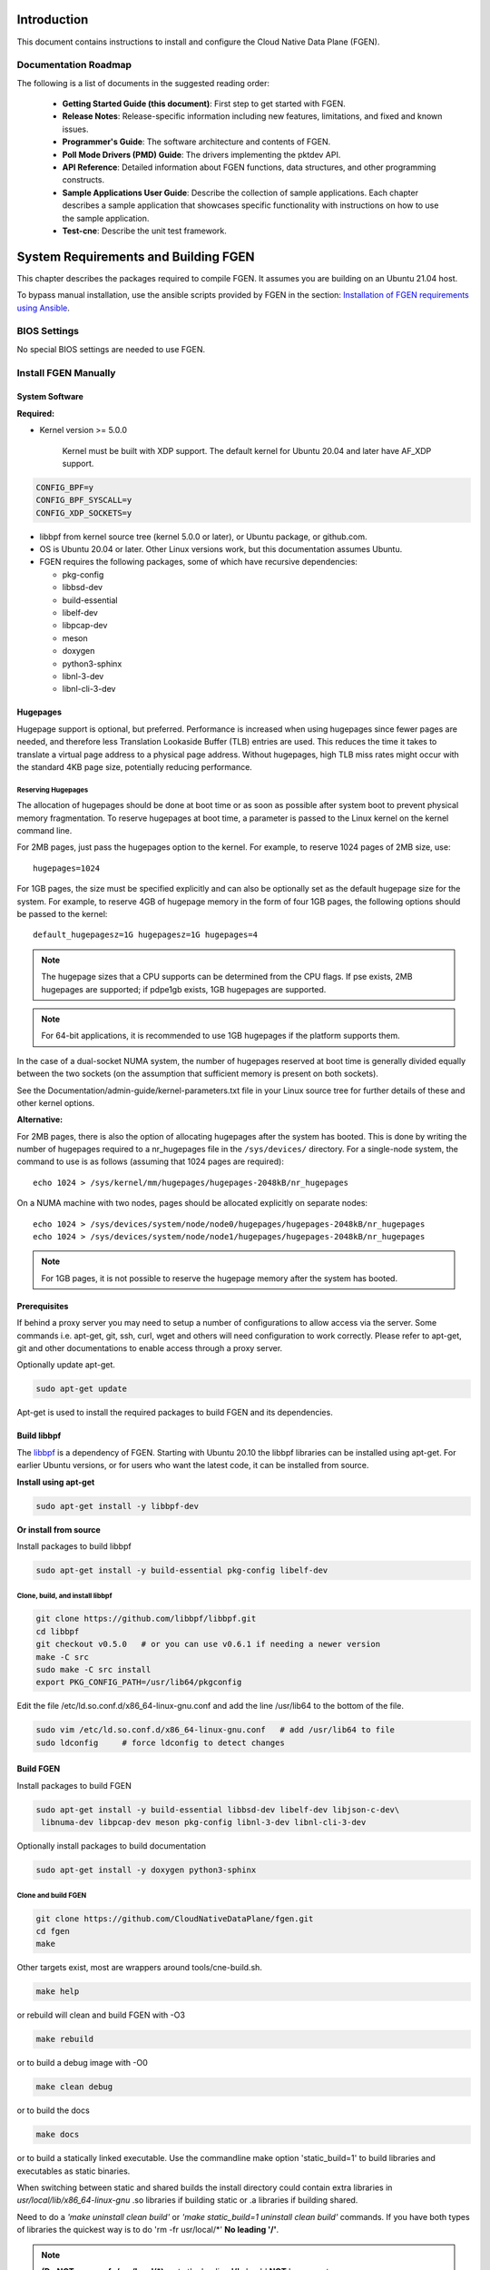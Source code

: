..  SPDX-License-Identifier: BSD-3-Clause
    Copyright (c) 2019-2025 Intel Corporation.

Introduction
============

This document contains instructions to install and configure the Cloud Native Data Plane (FGEN).

Documentation Roadmap
---------------------

The following is a list of documents in the suggested reading order:

 * **Getting Started Guide (this document)**: First step to get started with FGEN.

 * **Release Notes**: Release-specific information including new features, limitations, and fixed
   and known issues.

 * **Programmer's Guide**: The software architecture and contents of FGEN.

 * **Poll Mode Drivers (PMD) Guide**: The drivers implementing the pktdev API.

 * **API Reference**: Detailed information about FGEN functions, data structures, and other
   programming constructs.

 * **Sample Applications User Guide**: Describe the collection of sample applications. Each chapter
   describes a sample application that showcases specific functionality with instructions on how to
   use the sample application.

 * **Test-cne**: Describe the unit test framework.

.. _building-fgen:

System Requirements and Building FGEN
=====================================

This chapter describes the packages required to compile FGEN. It assumes you are building on an
Ubuntu 21.04 host.

To bypass manual installation, use the ansible scripts provided by FGEN in the section:
`Installation of FGEN requirements using Ansible`_.

BIOS Settings
-------------

No special BIOS settings are needed to use FGEN.

Install FGEN Manually
---------------------

System Software
~~~~~~~~~~~~~~~

**Required:**

* Kernel version >= 5.0.0

   Kernel must be built with XDP support. The default kernel for Ubuntu 20.04 and later have AF_XDP
   support.

.. code-block:: console

   CONFIG_BPF=y
   CONFIG_BPF_SYSCALL=y
   CONFIG_XDP_SOCKETS=y

* libbpf from kernel source tree (kernel 5.0.0 or later), or Ubuntu package, or github.com.

* OS is Ubuntu 20.04 or later. Other Linux versions work, but this documentation assumes Ubuntu.

* FGEN requires the following packages, some of which have recursive dependencies:

  * pkg-config
  * libbsd-dev
  * build-essential
  * libelf-dev
  * libpcap-dev
  * meson
  * doxygen
  * python3-sphinx
  * libnl-3-dev
  * libnl-cli-3-dev

.. _linux_gsg_hugepages:

Hugepages
~~~~~~~~~

Hugepage support is optional, but preferred. Performance is increased when using hugepages since
fewer pages are needed, and therefore less Translation Lookaside Buffer (TLB) entries are used. This
reduces the time it takes to translate a virtual page address to a physical page address. Without
hugepages, high TLB miss rates might occur with the standard 4KB page size, potentially reducing
performance.

Reserving Hugepages
^^^^^^^^^^^^^^^^^^^

The allocation of hugepages should be done at boot time or as soon as possible after system boot to
prevent physical memory fragmentation. To reserve hugepages at boot time, a parameter is passed to
the Linux kernel on the kernel command line.

For 2MB pages, just pass the hugepages option to the kernel. For example, to reserve 1024 pages of
2MB size, use::

   hugepages=1024

For 1GB pages, the size must be specified explicitly and can also be optionally set as the default
hugepage size for the system. For example, to reserve 4GB of hugepage memory in the form of
four 1GB pages, the following options should be passed to the kernel::

   default_hugepagesz=1G hugepagesz=1G hugepages=4

.. note::

   The hugepage sizes that a CPU supports can be determined from the CPU flags. If pse exists, 2MB
   hugepages are supported; if pdpe1gb exists, 1GB hugepages are supported.

.. note::

   For 64-bit applications, it is recommended to use 1GB hugepages if the platform supports them.

In the case of a dual-socket NUMA system, the number of hugepages reserved at boot time is generally
divided equally between the two sockets (on the assumption that sufficient memory is present on both
sockets).

See the Documentation/admin-guide/kernel-parameters.txt file in your Linux source tree for further
details of these and other kernel options.

**Alternative:**

For 2MB pages, there is also the option of allocating hugepages after the system has booted. This is
done by writing the number of hugepages required to a nr_hugepages file in the ``/sys/devices/``
directory. For a single-node system, the command to use is as follows (assuming that 1024 pages are
required)::

   echo 1024 > /sys/kernel/mm/hugepages/hugepages-2048kB/nr_hugepages

On a NUMA machine with two nodes, pages should be allocated explicitly on separate nodes::

   echo 1024 > /sys/devices/system/node/node0/hugepages/hugepages-2048kB/nr_hugepages
   echo 1024 > /sys/devices/system/node/node1/hugepages/hugepages-2048kB/nr_hugepages

.. note::

   For 1GB pages, it is not possible to reserve the hugepage memory after the system has booted.

Prerequisites
~~~~~~~~~~~~~

If behind a proxy server you may need to setup a number of configurations to allow access via the server.
Some commands i.e. apt-get, git, ssh, curl, wget and others will need configuration to work correctly.
Please refer to apt-get, git and other documentations to enable access through a proxy server.

Optionally update apt-get.

.. code-block:: console

   sudo apt-get update

Apt-get is used to install the required packages to build FGEN and its dependencies.

Build libbpf
~~~~~~~~~~~~

The `libbpf <https://github.com/libbpf/libbpf>`_ is a dependency of FGEN. Starting with Ubuntu 20.10
the libbpf libraries can be installed using apt-get. For earlier Ubuntu versions, or for users who
want the latest code, it can be installed from source.

**Install using apt-get**

.. code-block:: console

   sudo apt-get install -y libbpf-dev

**Or install from source**

Install packages to build libbpf

.. code-block:: console

   sudo apt-get install -y build-essential pkg-config libelf-dev

Clone, build, and install libbpf
^^^^^^^^^^^^^^^^^^^^^^^^^^^^^^^^

.. code-block:: console

   git clone https://github.com/libbpf/libbpf.git
   cd libbpf
   git checkout v0.5.0   # or you can use v0.6.1 if needing a newer version
   make -C src
   sudo make -C src install
   export PKG_CONFIG_PATH=/usr/lib64/pkgconfig

Edit the file /etc/ld.so.conf.d/x86_64-linux-gnu.conf and add the line /usr/lib64 to the
bottom of the file.

.. code-block:: console

   sudo vim /etc/ld.so.conf.d/x86_64-linux-gnu.conf   # add /usr/lib64 to file
   sudo ldconfig     # force ldconfig to detect changes

Build FGEN
~~~~~~~~~~

Install packages to build FGEN

.. code-block:: console

   sudo apt-get install -y build-essential libbsd-dev libelf-dev libjson-c-dev\
    libnuma-dev libpcap-dev meson pkg-config libnl-3-dev libnl-cli-3-dev

Optionally install packages to build documentation

.. code-block:: console

   sudo apt-get install -y doxygen python3-sphinx

Clone and build FGEN
^^^^^^^^^^^^^^^^^^^^

.. code-block:: console

   git clone https://github.com/CloudNativeDataPlane/fgen.git
   cd fgen
   make

Other targets exist, most are wrappers around tools/cne-build.sh.

.. code-block:: console

   make help

or rebuild will clean and build FGEN with -O3

.. code-block:: console

   make rebuild

or to build a debug image with -O0

.. code-block:: console

   make clean debug

or to build the docs

.. code-block:: console

   make docs

or to build a statically linked executable. Use the commandline make option 'static_build=1' to build
libraries and executables as static binaries.

When switching between static and shared builds the install directory could contain extra libraries
in *usr/local/lib/x86_64-linux-gnu* .so libraries if building static or .a libraries if building shared.

Need to do a *'make uninstall clean build'* or *'make static_build=1 uninstall clean build'*
commands. If you have both types of libraries the quickest way is to do 'rm -fr usr/local/\*' **No leading '/'**.

.. note:: **(Do NOT use rm -fr /usr/local/\*)**, note the leading **'/'** should **NOT** be present or you can remove
  your /usr/local directory if running as root. You should not be building FGEN
  as root as too many problems like this one can happen.

.. code-block:: console

   make static_build=1 uninstall clean build

or use 'rebuild' instead of 'clean build' which the same thing.

.. code-block:: console

   make static_build=1 uninstall rebuild


Run FGEN examples
^^^^^^^^^^^^^^^^^

helloworld
""""""""""

The most basic example is ``helloworld``.

.. code-block:: console

   ./builddir/examples/helloworld/helloworld
   Max threads: 512, Max lcores: 32, NUMA nodes: 1, Num Threads: 1
   hello world! from thread index 0 for index 0
   Ctrl-C to exit

fgenfwd
"""""""

An example that uses networking is ``fgenfwd``. It requires the underlying network interface
uses, e.g. AF_XDP sockets. Make sure the kernel on which you intend to run the application
supports AF_XDP sockets, i.e. CONFIG_XDP_SOCKETS=y.

.. code-block:: console

   grep XDP_SOCKETS= /boot/config-`uname -r`

Configure an ethtool filter to steer packets to a specific queue.

.. code-block:: console

   sudo ethtool -N <devname> flow-type udp4 dst-port <dport> action <qid>
   sudo ip link set dev <devname> up

Instruct ``fgenfwd`` to receive, count, and drop all packets on the previously configured
queue. To configure ``fgenfwd``, edit the examples/fgenfwd/fwd.jsonc configuration file. Make
sure the "lports" section has the same netdev name and queue id for which the ethtool filter
is configured. Make sure the "threads" section has the correct "lports" configured. Then
launch the application, specifying the updated configuration file.

.. code-block:: console

   sudo ./builddir/examples/fgenfwd/fgenfwd -c examples/fgenfwd/fwd.jsonc drop


Installation of FGEN requirements using Ansible
-----------------------------------------------

FGEN provides an Ansible playbook to install all FGEN dependencies and setup the FGEN env.

Though FGEN can run on many distributions and kernels, the preferred environment is for an Ubuntu
20.04 installation. This is chosen as its the most recent LTS version, and the kernel can be
updated from the package manager to one which natively supports many AF_XDP features.

Prerequisites
~~~~~~~~~~~~~

dependencies
^^^^^^^^^^^^

apt-get should now work to install the packages needed to use ansible.

.. code-block:: console

   sudo apt-get update
   sudo apt-get install -y ansible

.. note::

   If ansible isn't available in the package tree, it can be installed by
   following these `instructions <https://docs.ansible.com/ansible/latest/installation_guide/intro_installation.html#installing-ansible-on-ubuntu>`_.

SSH Key Setup
^^^^^^^^^^^^^

Ansible uses ssh to load and run it's modules on the target host. As such, it's important to setup a
SSH key and copy it to the target node (note: the target node maybe the localhost).

As root on both nodes run:

.. code-block:: console

   ssh-keygen
   ssh-copy-id <target>

where <target> is an IP address or localhost.

FGEN Ansible tree
~~~~~~~~~~~~~~~~~

Below is the full directory tree of Ansible playbooks and roles.

.. code-block:: console

   .
   ├── group_vars
   │   └── all    // contains global variable for ansible
   ├── hosts.ini  // contains the host ip addresses that you which to configure
   ├── localhost-kernel-install.yml       // playbook
   ├── localhost-post-kernel-install.yml  // playbook
   ├── multi-host.yml                     // playbook
   └── roles
       ├── check_hugepages
       │   └── tasks
       │       └── main.yml
       ├── check_os
       │   └── tasks
       │       └── main.yml
       ├── check_updated_kernel
       │   └── tasks
       │       └── main.yml
       ├── common
       │   └── tasks
       │       └── main.yml
       ├── install_kernel
       │   └── tasks
       │       └── main.yml
       ├── install_libbpf
       │   └── tasks
       │       └── main.yml
       └── setup_hugepages
           └── tasks
               └── main.yml

Three playbooks are provided:

#. multi-host.yml: Requires a control node and a managed node.

#. localhost-kernel-install.yml: Installs all the required packages and updates kernel to 5.13
   with XDP enabled (on the localhost). A user is expected to reboot the system after this script
   runs.

#. localhost-post-kernel-install.yml: Installs any additional libraries needed for
   FGEN after the Kernel is updated and rebooted.

Before running the playbooks it's important to modify the following files:

#. hosts.ini: to add the hosts that you wish the multi-node playbook to setup.

#. group_vars/all: to edit proxy variables.

Running the Ansible playbook
~~~~~~~~~~~~~~~~~~~~~~~~~~~~

.. note::

   It's important to edit group_vars/all and hosts.ini before running any playbooks.

.. code-block:: console

   sudo ansible-playbook -i hosts.ini <playbook_name>

.. note::

   You will need to manually reboot the host after using the localhost-kernel-install.yml playbook

Building FGEN
~~~~~~~~~~~~~

After running Ansible to install all the dependencies, FGEN can be built by typing `make` in the
top level dir:

.. code-block:: console

   make
